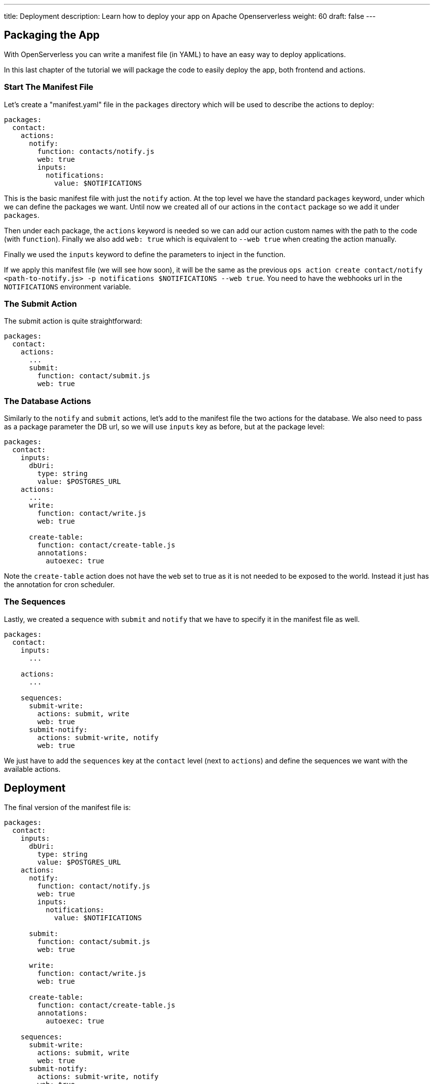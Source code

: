 ---
title: Deployment
description: Learn how to deploy your app on Apache Openserverless
weight: 60
draft: false
---

== Packaging the App

With OpenServerless you can write a manifest file (in YAML) to have an easy way to deploy applications.

In this last chapter of the tutorial we will package the code to easily deploy the app, both frontend and actions.

=== Start The Manifest File

Let's create a "manifest.yaml" file in the `packages` directory which will be used to describe the actions to deploy:

[source,yaml]
----
packages:
  contact:
    actions:
      notify:
        function: contacts/notify.js
        web: true
        inputs:
          notifications:
            value: $NOTIFICATIONS
----

This is the basic manifest file with just the `notify` action. At the top level we have the standard `packages` keyword, under which we can define the packages we want. Until now we created all of our actions in the `contact` package so we add it under `packages`.

Then under each package, the `actions` keyword is needed so we can add our action custom names with the path to the code (with `function`). Finally we also add `web: true` which is equivalent to `--web true` when creating the action manually.

Finally we used the `inputs` keyword to define the parameters to inject in the function.

If we apply this manifest file (we will see how soon), it will be the same as the previous `ops action create contact/notify <path-to-notify.js> -p notifications $NOTIFICATIONS --web true`. You need to have the webhooks url in the `NOTIFICATIONS` environment variable.

=== The Submit Action

The submit action is quite straightforward:

[source,yaml]
----
packages:
  contact:
    actions:
      ...
      submit:
        function: contact/submit.js
        web: true
----

=== The Database Actions

Similarly to the `notify` and `submit` actions, let's add to the manifest file the two actions for the database. We also need to pass as a package parameter the DB url, so we will use `inputs` key as before, but at the package level:

[source,yaml]
----
packages:
  contact:
    inputs:
      dbUri:
        type: string
        value: $POSTGRES_URL
    actions:
      ...
      write:
        function: contact/write.js
        web: true

      create-table:
        function: contact/create-table.js
        annotations:
          autoexec: true
----

Note the `create-table` action does not have the `web` set to true as it is not needed to be exposed to the world. Instead it just has the annotation for cron scheduler.

=== The Sequences

Lastly, we created a sequence with `submit` and `notify` that we have to specify it in the manifest file as well.

[source,yaml]
----
packages:
  contact:
    inputs:
      ...

    actions:
      ...

    sequences:
      submit-write:
        actions: submit, write
        web: true
      submit-notify:
        actions: submit-write, notify
        web: true
----

We just have to add the `sequences` key at the `contact` level (next to `actions`) and define the sequences we want with the available actions. 

== Deployment

The final version of the manifest file is:

[source,yaml]
----
packages:
  contact:
    inputs:
      dbUri:
        type: string
        value: $POSTGRES_URL
    actions:
      notify:
        function: contact/notify.js
        web: true
        inputs:
          notifications:
            value: $NOTIFICATIONS

      submit:
        function: contact/submit.js
        web: true

      write:
        function: contact/write.js
        web: true

      create-table:
        function: contact/create-table.js
        annotations:
          autoexec: true

    sequences:
      submit-write:
        actions: submit, write
        web: true
      submit-notify:
        actions: submit-write, notify
        web: true
----

`ops` comes equipped with a handy command to deploy an app: `ops project deploy`.

It checks if there is a `packages` folder with inside a manifest file and deploys all the specified actions. Then it checks if there is a `web` folder and uploads it to the platform. 

It does all what we did manually until now in one command.

So, from the top level directory of our app, let's run (to also set the input env var):

[source, bash]
----
export POSTGRES_URL=<your-postgres-url>
export NOTIFICATIONS=<the-webhook>

ops project deploy

Packages and web directory present.
Success: Deployment completed successfully.
Found web directory. Uploading..
----

With just this command you deployed all the actions (and sequences) and uploaded the frontend (from the web folder).
